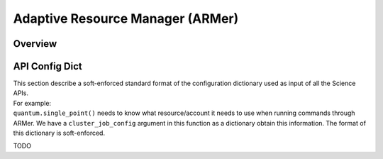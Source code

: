 ==============================================
 Adaptive Resource Manager (ARMer)
==============================================

Overview
==============================================

API Config Dict
==============================================
| This section describe a soft-enforced standard format of 
  the configuration dictionary used as input of all the 
  Science APIs.
| For example: 
| ``quantum.single_point()`` needs 
  to know what resource/account it needs to use when running
  commands through ARMer. We have a ``cluster_job_config``
  argument in this function as a dictionary obtain this information.
  The format of this dictionary is soft-enforced.

TODO
  

